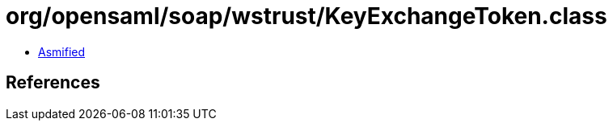 = org/opensaml/soap/wstrust/KeyExchangeToken.class

 - link:KeyExchangeToken-asmified.java[Asmified]

== References

